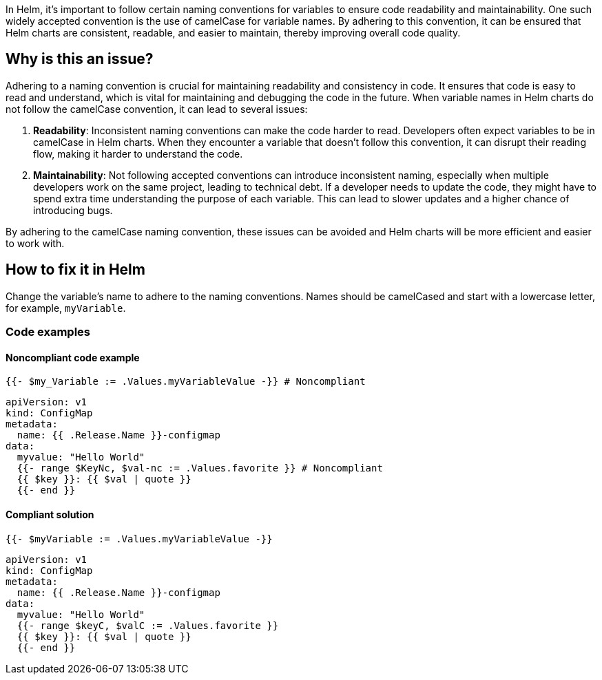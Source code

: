 In Helm, it's important to follow certain naming conventions for variables to ensure code readability and maintainability. One such widely accepted convention is the use of camelCase for variable names. By adhering to this convention, it can be ensured that Helm charts are consistent, readable, and easier to maintain, thereby improving overall code quality.

== Why is this an issue?
Adhering to a naming convention is crucial for maintaining readability and consistency in code. It ensures that code is easy to read and understand, which is vital for maintaining and debugging the code in the future. When variable names in Helm charts do not follow the camelCase convention, it can lead to several issues:

1. **Readability**: Inconsistent naming conventions can make the code harder to read. Developers often expect variables to be in camelCase in Helm charts. When they encounter a variable that doesn't follow this convention, it can disrupt their reading flow, making it harder to understand the code.
2. **Maintainability**: Not following accepted conventions can introduce inconsistent naming, especially when multiple developers work on the same project, leading to technical debt. If a developer needs to update the code, they might have to spend extra time understanding the purpose of each variable. This can lead to slower updates and a higher chance of introducing bugs.

By adhering to the camelCase naming convention, these issues can be avoided and Helm charts will be more efficient and easier to work with.

== How to fix it in Helm
Change the variable's name to adhere to the naming conventions. Names should be camelCased and start with a lowercase letter, for example, `myVariable`.

=== Code examples

==== Noncompliant code example

[source,text,diff-id=1,diff-type=noncompliant]
----
{{- $my_Variable := .Values.myVariableValue -}} # Noncompliant
----

[source,text,diff-id=2,diff-type=noncompliant]
----
apiVersion: v1
kind: ConfigMap
metadata:
  name: {{ .Release.Name }}-configmap
data:
  myvalue: "Hello World"
  {{- range $KeyNc, $val-nc := .Values.favorite }} # Noncompliant
  {{ $key }}: {{ $val | quote }}
  {{- end }}
----

==== Compliant solution

[source,text,diff-id=1,diff-type=compliant]
----
{{- $myVariable := .Values.myVariableValue -}}
----

[source,text,diff-id=2,diff-type=compliant]
----
apiVersion: v1
kind: ConfigMap
metadata:
  name: {{ .Release.Name }}-configmap
data:
  myvalue: "Hello World"
  {{- range $keyC, $valC := .Values.favorite }}
  {{ $key }}: {{ $val | quote }}
  {{- end }}
----

ifdef::env-github,rspecator-view[]

'''
== Implementation Specification
(visible only on this page)

=== Message

Rename XXX to be compliant with the camelCase naming convention.


=== Highlighting

* Highlight the non-compliant variable.


endif::env-github,rspecator-view[]